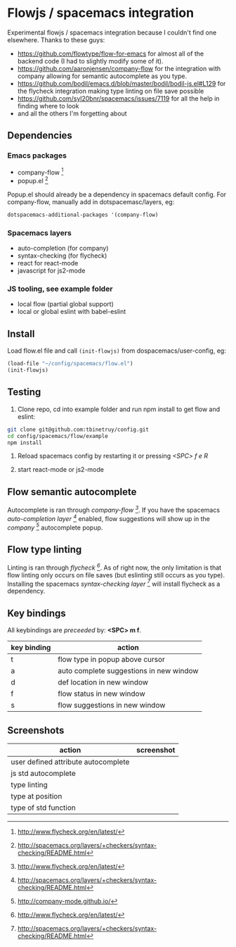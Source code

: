 * Flowjs / spacemacs integration
Experimental flowjs / spacemacs integration because I couldn't find one elsewhere. Thanks to these guys:

- https://github.com/flowtype/flow-for-emacs for almost all of the backend code (I had to slightly modify some of it).
- https://github.com/aaronjensen/company-flow for the integration with company allowing for semantic autocomplete as you type.
- https://github.com/bodil/emacs.d/blob/master/bodil/bodil-js.el#L129 for the flycheck integration making type linting on file save possible
- https://github.com/syl20bnr/spacemacs/issues/7119 for all the help in finding where to look
- and all the others I'm forgetting about

** Dependencies
*** Emacs packages
  - company-flow [0]
  - popup.el [1]

Popup.el should already be a dependency in spacemacs default config. For company-flow, manually add in dotspacemasc/layers, eg:

#+begin_src emacs-lisp
dotspacemacs-additional-packages '(company-flow)
#+end_src

[0] https://github.com/aaronjensen/company-flow

[1] https://github.com/auto-complete/popup-el

*** Spacemacs layers
  - auto-completion (for company)
  - syntax-checking (for flycheck)
  - react for react-mode
  - javascript for js2-mode

*** JS tooling, see example folder
  - local flow (partial global support)
  - local or global eslint with babel-eslint

**  Install
Load flow.el file and call ~(init-flowjs)~ from dospacemacs/user-config, eg:

#+begin_src emacs-lisp
(load-file "~/config/spacemacs/flow.el")
(init-flowjs)
#+end_src

**  Testing
1. Clone repo, cd into example folder and run npm install to get flow and eslint:

#+begin_src bash
git clone git@github.com:tbinetruy/config.git
cd config/spacemacs/flow/example
npm install
#+end_src

2. Reload spacemacs config by restarting it or pressing /<SPC> f e R/

3. start react-mode or js2-mode

** Flow semantic autocomplete
Autocomplete is ran through /company-flow [0]/. If you have the spacemacs /auto-completion layer [1]/ enabled, flow suggestions will show up in the /company [2]/ autocomplete popup.

[0] https://github.com/aaronjensen/company-flow

[1] http://spacemacs.org/layers/+completion/auto-completion/README.html

[2] http://company-mode.github.io/

** Flow type linting
Linting is ran through /flycheck [0]/. As of right now, the only limitation is that flow linting only occurs on file saves (but eslinting still occurs as you type). Installing the spacemacs /syntax-checking layer [1]/ will install flycheck as a dependency.

[0] http://www.flycheck.org/en/latest/

[1] http://spacemacs.org/layers/+checkers/syntax-checking/README.html


** Key bindings
All keybindings are /preceeded/ by: *<SPC> m f*.

| key binding | action                                  |
|-------------+-----------------------------------------|
| t           | flow type in popup above cursor         |
| a           | auto complete suggestions in new window |
| d           | def location in new window              |
| f           | flow status in new window               |
| s           | flow suggestions in new window          |



** Screenshots

| action                              | screenshot                                 |
|-------------------------------------+--------------------------------------------|
| user defined attribute autocomplete | [[./screenshots/flow-autocomplete-attr.png]]   |
| js std autocomplete                 | [[./screenshots/flow-autocomplete-js-std.png]] |
| type linting                        | [[./screenshots/flow-lint-typing.png]]         |
| type at position                    | [[./screenshots/flow-type-at-pos.png]]         |
| type of std function                | [[./screenshots/flow-type-at-pos-js-std.png]]  |




